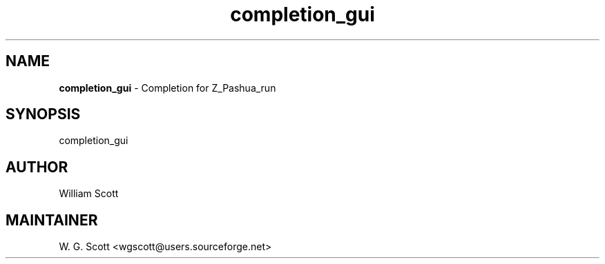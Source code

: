 .TH completion_gui 7 "August 5, 2005" "Mac OS X" "Mac OS X Darwin ZSH customization"
.SH NAME
.B completion_gui
\- Completion for Z_Pashua_run

.SH SYNOPSIS
completion_gui

.SH AUTHOR
William Scott

.SH MAINTAINER
W. G. Scott <wgscott@users.sourceforge.net>
